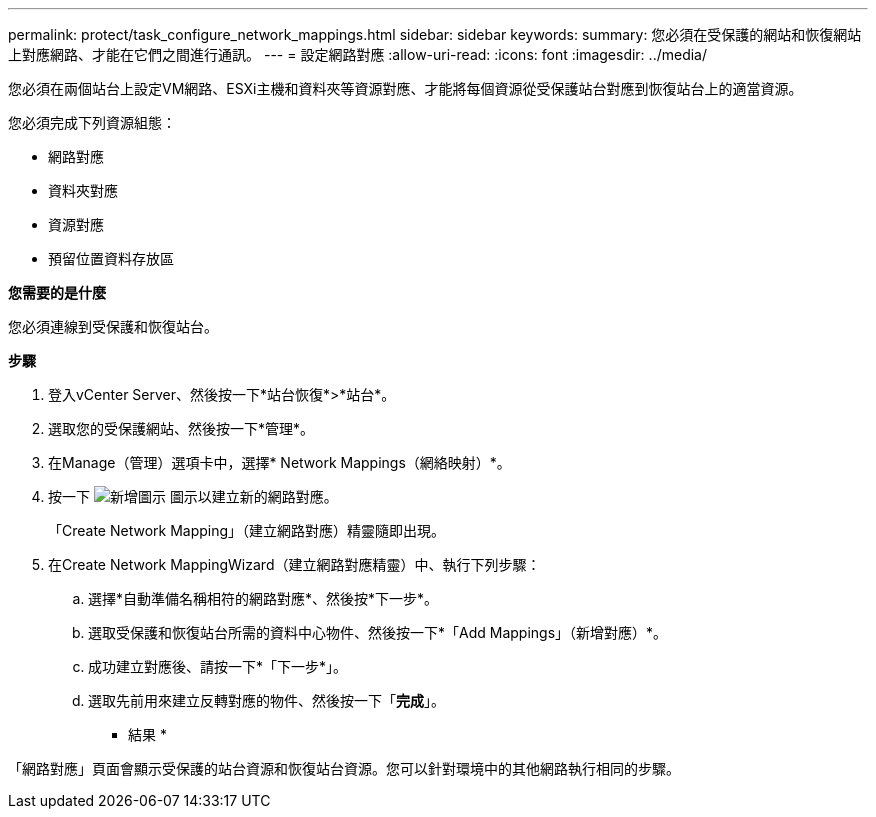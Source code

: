 ---
permalink: protect/task_configure_network_mappings.html 
sidebar: sidebar 
keywords:  
summary: 您必須在受保護的網站和恢復網站上對應網路、才能在它們之間進行通訊。 
---
= 設定網路對應
:allow-uri-read: 
:icons: font
:imagesdir: ../media/


[role="lead"]
您必須在兩個站台上設定VM網路、ESXi主機和資料夾等資源對應、才能將每個資源從受保護站台對應到恢復站台上的適當資源。

您必須完成下列資源組態：

* 網路對應
* 資料夾對應
* 資源對應
* 預留位置資料存放區


*您需要的是什麼*

您必須連線到受保護和恢復站台。

*步驟*

. 登入vCenter Server、然後按一下*站台恢復*>*站台*。
. 選取您的受保護網站、然後按一下*管理*。
. 在Manage（管理）選項卡中，選擇* Network Mappings（網絡映射）*。
. 按一下 image:../media/new_network_mappings.gif["新增圖示"] 圖示以建立新的網路對應。
+
「Create Network Mapping」（建立網路對應）精靈隨即出現。

. 在Create Network MappingWizard（建立網路對應精靈）中、執行下列步驟：
+
.. 選擇*自動準備名稱相符的網路對應*、然後按*下一步*。
.. 選取受保護和恢復站台所需的資料中心物件、然後按一下*「Add Mappings」（新增對應）*。
.. 成功建立對應後、請按一下*「下一步*」。
.. 選取先前用來建立反轉對應的物件、然後按一下「*完成*」。




* 結果 *

「網路對應」頁面會顯示受保護的站台資源和恢復站台資源。您可以針對環境中的其他網路執行相同的步驟。
